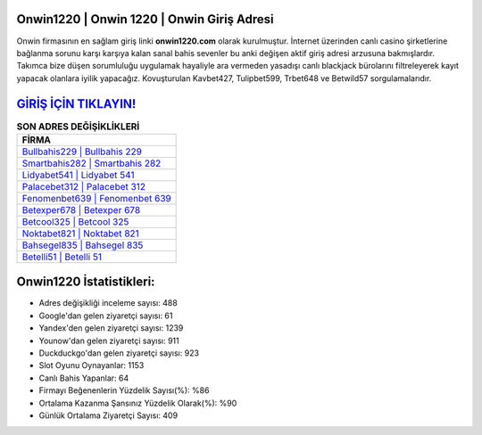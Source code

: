 ﻿Onwin1220 | Onwin 1220 | Onwin Giriş Adresi
===================================

.. image:: images/onwin-giris.jpg
   :width: 600
   
Onwin firmasının en sağlam giriş linki **onwin1220.com** olarak kurulmuştur. İnternet üzerinden canlı casino şirketlerine bağlanma sorunu karşı karşıya kalan sanal bahis sevenler bu anki değişen aktif giriş adresi arzusuna bakmışlardır. Takımca bize düşen sorumluluğu uygulamak hayaliyle ara vermeden yasadışı canlı blackjack bürolarını filtreleyerek kayıt yapacak olanlara iyilik yapacağız. Kovuşturulan Kavbet427, Tulipbet599, Trbet648 ve Betwild57 sorgulamalarıdır.

`GİRİŞ İÇİN TIKLAYIN! <https://urlday.cc/git>`_
==============

.. list-table:: **SON ADRES DEĞİŞİKLİKLERİ**
   :widths: 100
   :header-rows: 1

   * - FİRMA
   * - `Bullbahis229 | Bullbahis 229 <bullbahis229-bullbahis-229-bullbahis-giris-adresi.html>`_
   * - `Smartbahis282 | Smartbahis 282 <smartbahis282-smartbahis-282-smartbahis-giris-adresi.html>`_
   * - `Lidyabet541 | Lidyabet 541 <lidyabet541-lidyabet-541-lidyabet-giris-adresi.html>`_	 
   * - `Palacebet312 | Palacebet 312 <palacebet312-palacebet-312-palacebet-giris-adresi.html>`_	 
   * - `Fenomenbet639 | Fenomenbet 639 <fenomenbet639-fenomenbet-639-fenomenbet-giris-adresi.html>`_ 
   * - `Betexper678 | Betexper 678 <betexper678-betexper-678-betexper-giris-adresi.html>`_
   * - `Betcool325 | Betcool 325 <betcool325-betcool-325-betcool-giris-adresi.html>`_	 
   * - `Noktabet821 | Noktabet 821 <noktabet821-noktabet-821-noktabet-giris-adresi.html>`_
   * - `Bahsegel835 | Bahsegel 835 <bahsegel835-bahsegel-835-bahsegel-giris-adresi.html>`_
   * - `Betelli51 | Betelli 51 <betelli51-betelli-51-betelli-giris-adresi.html>`_
	 
Onwin1220 İstatistikleri:
===================================	 
* Adres değişikliği inceleme sayısı: 488
* Google'dan gelen ziyaretçi sayısı: 61
* Yandex'den gelen ziyaretçi sayısı: 1239
* Younow'dan gelen ziyaretçi sayısı: 911
* Duckduckgo'dan gelen ziyaretçi sayısı: 923
* Slot Oyunu Oynayanlar: 1153
* Canlı Bahis Yapanlar: 64
* Firmayı Beğenenlerin Yüzdelik Sayısı(%): %86
* Ortalama Kazanma Şansınız Yüzdelik Olarak(%): %90
* Günlük Ortalama Ziyaretçi Sayısı: 409
